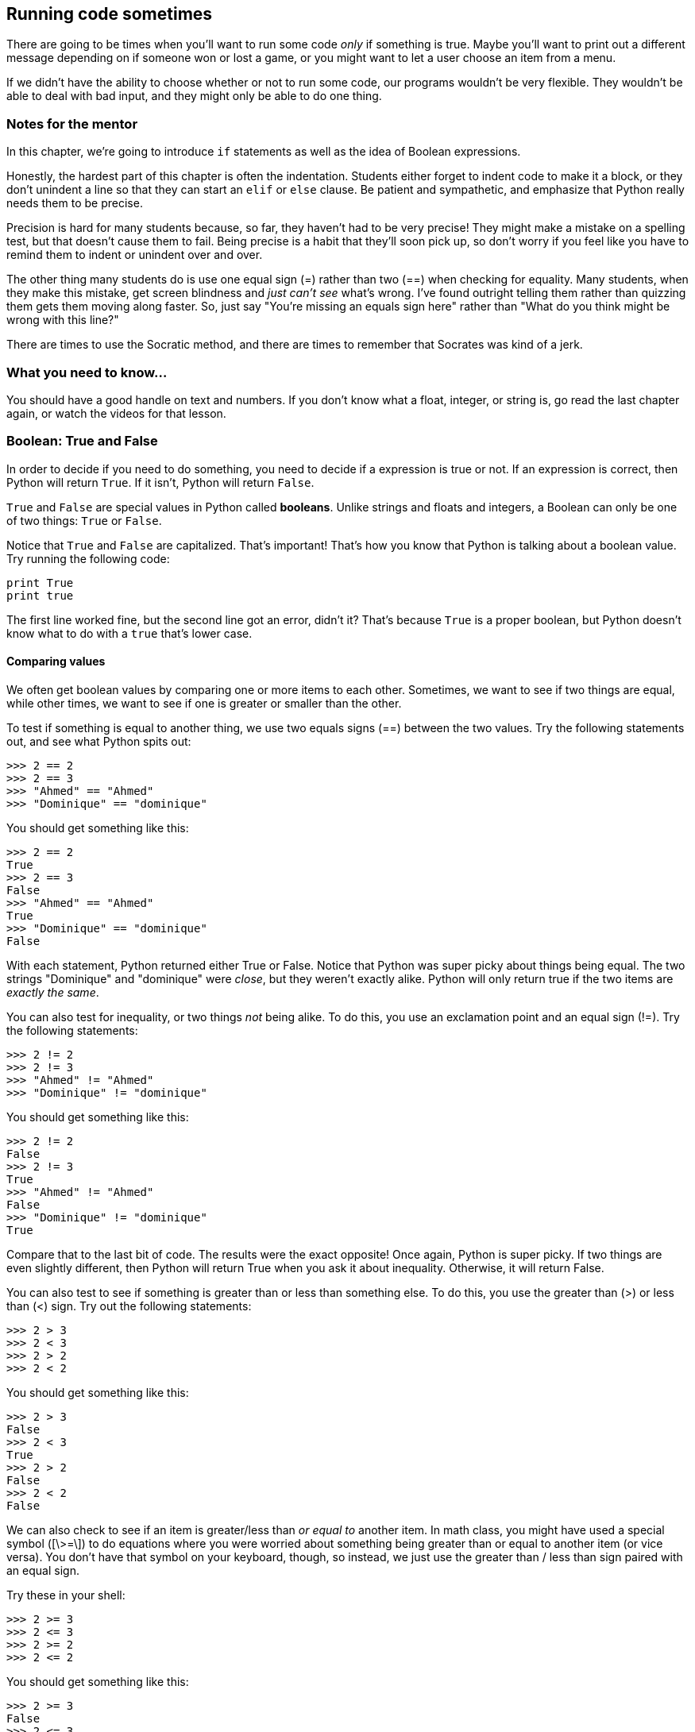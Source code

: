 == Running code sometimes

There are going to be times when you'll want to run some code _only_ if something is true. Maybe you'll want to print out a different message depending on if someone won or lost a game, or you might want to let a user choose an item from a menu.

If we didn't have the ability to choose whether or not to run some code, our programs wouldn't be very flexible. They wouldn't be able to deal with bad input, and they might only be able to do one thing.

=== Notes for the mentor

In this chapter, we're going to introduce `if` statements as well as the idea of Boolean expressions. 

Honestly, the hardest part of this chapter is often the indentation. Students either forget to indent code to make it a block, or they don't unindent a line so that they can start an `elif` or `else` clause. Be patient and sympathetic, and emphasize that Python really needs them to be precise. 

Precision is hard for many students because, so far, they haven't had to be very precise! They might make a mistake on a spelling test, but that doesn't cause them to fail. Being precise is a habit that they'll soon pick up, so don't worry if you feel like you have to remind them to indent or unindent over and over.

The other thing many students do is use one equal sign (=) rather than two (==) when checking for equality. Many students, when they make this mistake, get screen blindness and _just can't see_ what's wrong. I've found outright telling them rather than quizzing them gets them moving along faster. So, just say "You're missing an equals sign here" rather than "What do you think might be wrong with this line?"

There are times to use the Socratic method, and there are times to remember that Socrates was kind of a jerk.

=== What you need to know...

You should have a good handle on text and numbers. If you don't know what a float, integer, or string is, go read the last chapter again, or watch the videos for that lesson.

=== Boolean: True and False

In order to decide if you need to do something, you need to decide if a expression is true or not. If an expression is correct, then Python will return `True`. If it isn't, Python will return `False`.

`True` and `False` are special values in Python called *booleans*. Unlike strings and floats and integers, a Boolean can only be one of two things: `True` or `False`. 

Notice that `True` and `False` are capitalized. That's important! That's how you know that Python is talking about a boolean value. Try running the following code:

[source,python]
----
print True
print true
----

The first line worked fine, but the second line got an error, didn't it? That's because `True` is a proper boolean, but Python doesn't know what to do with a `true` that's lower case.

==== Comparing values

We often get boolean values by comparing one or more items to each other. Sometimes, we want to see if two things are equal, while other times, we want to see if one is greater or smaller than the other.

To test if something is equal to another thing, we use two equals signs (==) between the two values. Try the following statements out, and see what Python spits out:

[source,python]
----
>>> 2 == 2
>>> 2 == 3
>>> "Ahmed" == "Ahmed"
>>> "Dominique" == "dominique"
----

You should get something like this:

[source,python]
----
>>> 2 == 2
True
>>> 2 == 3
False
>>> "Ahmed" == "Ahmed"
True
>>> "Dominique" == "dominique"
False
----

With each statement, Python returned either True or False. Notice that Python was super picky about things being equal. The two strings "Dominique" and "dominique" were _close_, but they weren't exactly alike. Python will only return true if the two items are _exactly the same_.

You can also test for inequality, or two things _not_ being alike. To do this, you use an exclamation point and an equal sign (!=). Try the following statements:

[source,python]
----
>>> 2 != 2
>>> 2 != 3
>>> "Ahmed" != "Ahmed"
>>> "Dominique" != "dominique"
----

You should get something like this:

[source,python]
----
>>> 2 != 2
False
>>> 2 != 3
True
>>> "Ahmed" != "Ahmed"
False
>>> "Dominique" != "dominique"
True
----

Compare that to the last bit of code. The results were the exact opposite! Once again, Python is super picky. If two things are even slightly different, then Python will return True when you ask it about inequality. Otherwise, it will return False.

You can also test to see if something is greater than or less than something else. To do this, you use the greater than (>) or less than (<) sign. Try out the following statements:

[source,python]
----
>>> 2 > 3
>>> 2 < 3
>>> 2 > 2
>>> 2 < 2
----

You should get something like this:

[source,python]
----
>>> 2 > 3
False
>>> 2 < 3
True
>>> 2 > 2
False
>>> 2 < 2
False
----

We can also check to see if an item is greater/less than _or equal to_ another item. In math class, you might have used a special symbol ([\>=\]) to do equations where you were worried about something being greater than or equal to another item (or vice versa). You don't have that symbol on your keyboard, though, so instead, we just use the greater than / less than sign paired with an equal sign.

Try these in your shell:

[source,python]
----
>>> 2 >= 3
>>> 2 <= 3
>>> 2 >= 2
>>> 2 <= 2
----

You should get something like this:

[source,python]
----
>>> 2 >= 3
False
>>> 2 <= 3
True
>>> 2 >= 2
True
>>> 2 <= 2
True
----

==== Quiz: What should you get back?

What do you think you'll get back if you type these into your shell? Think about it, then try it out.

[width="50%", options="header"]
|===========================
|Expression | True or False?
|10 > 9     |
|5.0 == 5   |
|2.001 != 2 |
|===========================

==== Testing multiple things

Sometimes, you want to see if more than one thing is true. This is when using the `and` and `or` operators come in handy.

Using `and` is pretty easy. You can use `and` to string together several expressions, and if all of them are true, Python will return True. If even one is false, though, Python will return False.

We do this in the real world, too. Let's say you wanted to buy a rabbit from a pet store. If you go to the shop by me, they check for a few things:

* You have to be at least eighteen years old
* You have to have enough money to buy the rabbit
* You have to have a home for the rabbit at your house (no releasing these bunnies to the woods!)

If any of these things aren't true, you don't get to buy a rabbit. Sorry!

[[bunnyproblem]]
.Sorry everyone! No rabbits for you!
image::images/bunnyproblems.png["Three people trying to get a rabbit: A child, a woman with an empty purse, and a rabbit liberator with a protest sign reading 'Free the bunnies'. Each is told 'No' by an offscreem person."]

Run the following code, and pay attention to what you're asking Python. Which expression is True, and which is False?

[source,python]
----
>>> 1 == 1 and 2 == 2
>>> 2 > 3 and 3 < 4
>>> 4 !=5 and 6 != 6
>>> 5 > 6 and 6 > 7
----

You should get:

[source,python]
----
>>> 1 == 1 and 2 == 2
True
>>> 2 > 3 and 3 < 4
False
>>> 4 !=5 and 6 != 6
False
>>> 5 > 6 and 6 > 7
False
----

The `or` operator can be used to string together a series of expressions where you only care if _one_ of the expressions is true. So, even if you've strung together 100 expressions (please don't do that), if just one out of the 99 is true, Python will return True.

Again, we do this in the real world. Let's say I'm back at the pet shop, but I'm buying dog food. This time, they only check for three things:

* Can I pay with cash?
* Can I pay with a credit or debit card?
* Can I pay with a check?

As long as one those things is true, I can buy my dog food. I might have all of those things, or I might have only one. Either way, I'm good to go.

In this example, the same expressions as the last exercise have been joined together using `or`. Check out what Python returns this time.

[source,python]
----
>>> 1 == 1 or 2 == 2
>>> 2 > 3 or 3 < 4
>>> 4 !=5 or 6 != 6
>>> 5 > 6 or 6 > 7
----

You should get:

[source,python]
----
>>> 1 == 1 or 2 == 2
True
>>> 2 > 3 or 3 < 4
True
>>> 4 !=5 or 6 != 6
True
>>> 5 > 6 or 6 > 7
False
----

==== Quiz: What do you get back?

What do you think you'll get back if you type these into your shell? Think about it, then try it out.

[width="50%", options="header"]
|==============================
|Expression    | True or False?
|True and True |
|False or True |
|True and False|
|False or False|
|==============================

=== Using if statements

Now that we know how to tell if a expression is true or not, let's learn how to run code only _if_ that expression is true! To do that, we'll create an `if` statement.

Here's what a basic if statment looks like:

[source,python]
----
if expression:
    code
    code
    code
----

If the expression in the `if` statement is true, then the indented code beneath the `if` will run. Otherwise, Python will skip over that code. That indented code is called a *block*.

==== What's a block?

In Python, you use blocks quite a bit. It's how we tell Python that a bit of code should run differently. We might want it only to run if something is true, or we might want it to run multiple times. 

You create a block by putting four spaces before your code. If you're working in IDLE, Python should put that space there for you. If you ever happen to work in an editor that doesn't put that space in there for you, you'll have to do it yourself.

Let's play around with an `if` statement. First, run the code and note what happens. Then, try to change the code so that the code under the `if` statment runs.

[source,python]
----
name = "Jay"
if name == "Kareem":
    print "Hey, buddy!"
print "How are you today?"
----

There are a few ways you could make it so "Hey, buddy!" prints out. You could change `name` to "Kareem", or you could change the `if` expression to `name == "Jay"`.

==== Quiz: What will run?

If you run the following code, what will be printed out?

[source,python]
----
num = 3
if num > 5:
    num = num - 2
print num
----

==== Adding in else

Sometimes, you want to run some code if something is true, and run some _other_ code if that thing is false. In that case, we want to add an `else` to our `if` statment.

Here is what a basic `if` statment with an `else` clause looks like:

[source,python]
----
donuts = 3
if donuts < 5:
    print "That's a bunch of donuts"
else:
    print "You're running low on donuts."
----

Run the code and note what happens. We have five donuts, so `donuts > 3` is false. Therefore, the code under the `else` clause is run. Python prints out "You're running low on donuts."

NOTE: Note that the else clause has a block of code, too! Each clause for an `if` statement needs its own block to run!

==== elif: Doing many things!

So far, we can do some code if something is true and something else if it isn't true. What if we want to check for many things? In that case, we can add `elif` clauses to our `if` statment!

When you write an `if` statement with `elif` clauses, Python will run through each Boolean expression, one by one. If one is true, Python will run that code block and skip the rest of the `if` statement. If none of the statements are true, Python will run the code under the `else` clause (if there is one).

Here's an example of an `if` statment with `elif` clauses. Run it, and note what's printed out.

[source,python]
----
player_score = 150
worst_score = 50
best_score = 200

if player_score > best_score:
	print "We have a new high score!"
	best_score = player_score
elif player_score > worst_score:
	print "You did okay..."
else:
	print "Oh man. We have a new worst score."
	worst_score = player_score
----

Notice that Python printed out "You did okay..." That's because the player didn't beat the high score, but also wasn't lower than the worst score.

Try changing the code so that the player beats the best score, and then try changing the player score so it's lower than the worst score. What's printed out each time?

=== Try this!

In IDLE, open up a new file and enter this code:

[source,python]
----
name = "Angel"
print "That name is", len(name), "letters long."

if len(name) > 10:
	print "That's a long name!"
elif len(name) > 5:
	print "That's an average name."
else:
	print "That's a short name!"
----

You don't know what `len()` does, but can you take a guess? Try switching your name for 'Angel'. Can you get Python to print out each of the responses?
